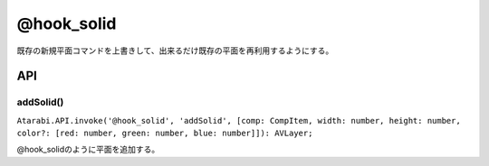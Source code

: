 ================
@hook_solid
================

.. image:: @hook_solid-UI.png

既存の新規平面コマンドを上書きして、出来るだけ既存の平面を再利用するようにする。

API
-------------------

addSolid()
^^^^^^^^^^^^^^^^^^^^

``Atarabi.API.invoke('@hook_solid', 'addSolid', [comp: CompItem, width: number, height: number, color?: [red: number, green: number, blue: number]]): AVLayer;``

@hook_solidのように平面を追加する。
